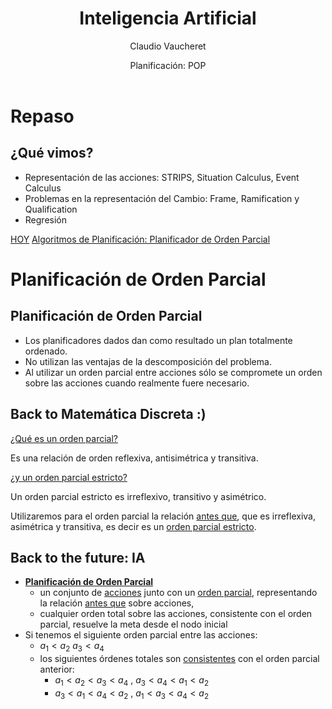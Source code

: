#+REVEAL_INIT_OPTIONS:  transition:'slide' 
#+options: toc:1 num:nil

#+REVEAL_THEME: sky
#+REVEAL_HLEVEL: 2
#+reveal_root:  https://cdn.jsdelivr.net/npm/reveal.js
#+TITLE: Inteligencia Artificial
#+DATE:  Planificación: POP
#+AUTHOR: Claudio Vaucheret
#+EMAIL: cv@fi.uncoma.edu.ar

* Repaso

** ¿Qué vimos?
  - Representación de las acciones: STRIPS, Situation Calculus, Event Calculus
  - Problemas en la representación del Cambio: Frame, Ramification y Qualification
  - Regresión


[[color:red][HOY]]
[[color:red][Algoritmos de Planificación: Planificador de Orden Parcial]]

* Planificación de Orden Parcial

** Planificación de Orden Parcial
   - Los planificadores dados dan como resultado un plan  totalmente ordenado.
   - No utilizan las ventajas de la descomposición del problema.
   - Al utilizar un orden parcial entre acciones sólo se compromete un
     orden sobre las acciones cuando realmente fuere necesario.

** Back to Matemática Discreta :)

   [[color:red][¿Qué es un orden parcial?]]
   #+ATTR_REVEAL: :frag (fade-in-then-semi-out)
   Es una relación de orden reflexiva, antisimétrica y transitiva.

   #+ATTR_REVEAL: :frag (fade-in-then-semi-out)
   [[color:red][¿y un orden parcial estricto?]]
   #+ATTR_REVEAL: :frag (fade-in-then-semi-out)
   Un orden parcial estricto es irreflexivo, transitivo y asimétrico.

   #+ATTR_REVEAL: :frag (fade-in-then-semi-out)
   Utilizaremos para el orden parcial la relación [[color:red][antes que]],
   que es irreflexiva, asimétrica y transitiva, es decir es un
   [[color:red][orden parcial estricto]].

** Back to the future: IA
   #+REVEAL_HTML: <div style="font-size: 70%;">
   #+ATTR_REVEAL: :frag (fade-in-then-semi-out)
   - *[[color:green][Planificación de Orden Parcial]]*
     - un conjunto de [[color:red][acciones]] junto con un [[color:red][orden parcial]],
       representando la relación [[color:blue][antes que]] sobre acciones,
     - cualquier orden total sobre las acciones, consistente con el
       orden parcial, resuelve la meta desde el nodo inicial
   - Si tenemos el siguiente orden parcial entre las acciones:
     - $a_1 < a_2$  $a_3 < a_4$
     - los siguientes órdenes totales son [[color:red][consistentes]] con el orden parcial anterior:
       - $a_1 < a_2 < a_3 < a_4$ , $a_3 < a_4 < a_1 < a_2$
       - $a_3 < a_1 < a_4 < a_2$ , $a_1 < a_3 < a_4 < a_2$
    #+REVEAL_HTML: </div>             
